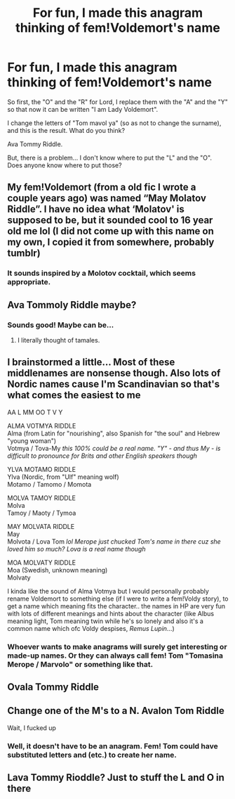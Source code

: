 #+TITLE: For fun, I made this anagram thinking of fem!Voldemort's name

* For fun, I made this anagram thinking of fem!Voldemort's name
:PROPERTIES:
:Author: -ntl209
:Score: 18
:DateUnix: 1618519517.0
:DateShort: 2021-Apr-16
:FlairText: Discussion
:END:
So first, the "O" and the "R" for Lord, I replace them with the "A" and the "Y" so that now it can be written "I am Lady Voldemort".

I change the letters of "Tom mavol ya" (so as not to change the surname), and this is the result. What do you think?

Ava Tommy Riddle.

But, there is a problem... I don't know where to put the "L" and the "O". Does anyone know where to put those?


** My fem!Voldemort (from a old fic I wrote a couple years ago) was named “May Molatov Riddle”. I have no idea what ‘Molatov' is supposed to be, but it sounded cool to 16 year old me lol (I did not come up with this name on my own, I copied it from somewhere, probably tumblr)
:PROPERTIES:
:Author: LilyFlower52
:Score: 17
:DateUnix: 1618542091.0
:DateShort: 2021-Apr-16
:END:

*** It sounds inspired by a Molotov cocktail, which seems appropriate.
:PROPERTIES:
:Author: MTheLoud
:Score: 14
:DateUnix: 1618545181.0
:DateShort: 2021-Apr-16
:END:


** Ava Tommoly Riddle maybe?
:PROPERTIES:
:Author: copenhagen_bram
:Score: 7
:DateUnix: 1618526375.0
:DateShort: 2021-Apr-16
:END:

*** Sounds good! Maybe can be...
:PROPERTIES:
:Author: -ntl209
:Score: 3
:DateUnix: 1618526538.0
:DateShort: 2021-Apr-16
:END:

**** I literally thought of tamales.
:PROPERTIES:
:Author: franticallyaspaz
:Score: 2
:DateUnix: 1618608969.0
:DateShort: 2021-Apr-17
:END:


** I brainstormed a little... Most of these middlenames are nonsense though. Also lots of Nordic names cause I'm Scandinavian so that's what comes the easiest to me

AA L MM OO T V Y

ALMA VOTMYA RIDDLE\\
Alma (from Latin for "nourishing", also Spanish for "the soul" and Hebrew "young woman")\\
Votmya / Tova-My /this 100% could be a real name. "Y" - and thus My - is difficult to pronounce for Brits and other English speakers though/

YLVA MOTAMO RIDDLE\\
Ylva (Nordic, from "Ulf" meaning wolf)\\
Motamo / Tamomo / Momota

MOLVA TAMOY RIDDLE\\
Molva\\
Tamoy / Maoty / Tymoa

MAY MOLVATA RIDDLE\\
May\\
Molvota / Lova Tom /lol Merope just chucked Tom's name in there cuz she loved him so much? Lova is a real name though/

MOA MOLVATY RIDDLE\\
Moa (Swedish, unknown meaning)\\
Molvaty

I kinda like the sound of Alma Votmya but I would personally probably rename Voldemort to something else (if I were to write a fem!Voldy story), to get a name which meaning fits the character.. the names in HP are very fun with lots of different meanings and hints about the character (like Albus meaning light, Tom meaning twin while he's so lonely and also it's a common name which ofc Voldy despises, /Remus Lupin/...)
:PROPERTIES:
:Author: pumpkinadvocate
:Score: 7
:DateUnix: 1618561259.0
:DateShort: 2021-Apr-16
:END:

*** Whoever wants to make anagrams will surely get interesting or made-up names. Or they can always call fem! Tom "Tomasina Merope / Marvolo" or something like that.
:PROPERTIES:
:Author: -ntl209
:Score: 3
:DateUnix: 1618575227.0
:DateShort: 2021-Apr-16
:END:


** Ovala Tommy Riddle
:PROPERTIES:
:Author: sonofnacalagon
:Score: 3
:DateUnix: 1618537846.0
:DateShort: 2021-Apr-16
:END:


** Change one of the M's to a N. Avalon Tom Riddle

Wait, I fucked up
:PROPERTIES:
:Author: Puzzled-You
:Score: 3
:DateUnix: 1618558743.0
:DateShort: 2021-Apr-16
:END:

*** Well, it doesn't have to be an anagram. Fem! Tom could have substituted letters and (etc.) to create her name.
:PROPERTIES:
:Author: -ntl209
:Score: 1
:DateUnix: 1618574226.0
:DateShort: 2021-Apr-16
:END:


** Lava Tommy Rioddle? Just to stuff the L and O in there
:PROPERTIES:
:Author: DesiDarkLord16
:Score: 2
:DateUnix: 1618644068.0
:DateShort: 2021-Apr-17
:END:
